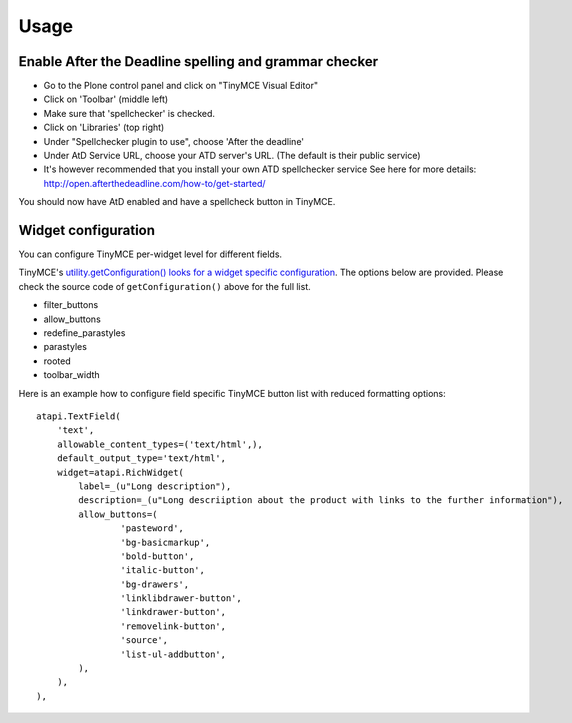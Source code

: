 Usage
=====

Enable After the Deadline spelling and grammar checker
------------------------------------------------------

- Go to the Plone control panel and click on "TinyMCE Visual Editor"
- Click on 'Toolbar' (middle left)
- Make sure that 'spellchecker' is checked.
- Click on 'Libraries' (top right)
- Under "Spellchecker plugin to use", choose 'After the deadline'
- Under AtD Service URL, choose your ATD server's URL. (The default is their
  public service)
- It's however recommended that you install your own ATD spellchecker service 
  See here for more details: http://open.afterthedeadline.com/how-to/get-started/

You should now have AtD enabled and have a spellcheck button in TinyMCE.

Widget configuration
----------------------

You can configure TinyMCE per-widget level for different fields.

TinyMCE's `utility.getConfiguration() looks for a widget specific configuration 
<https://github.com/plone/Products.TinyMCE/blob/master/Products/TinyMCE/utility.py#L719>`_.
The options below are provided. Please check the source code of ``getConfiguration()`` 
above for the full list.

* filter_buttons
* allow_buttons 
* redefine_parastyles
* parastyles 
* rooted
* toolbar_width

Here is an example how to configure field specific TinyMCE button list with reduced
formatting options::

    atapi.TextField(
        'text',
        allowable_content_types=('text/html',),
        default_output_type='text/html',
        widget=atapi.RichWidget(
            label=_(u"Long description"),
            description=_(u"Long descriiption about the product with links to the further information"),
            allow_buttons=(
                    'pasteword',
                    'bg-basicmarkup',
                    'bold-button',
                    'italic-button',
                    'bg-drawers',
                    'linklibdrawer-button',
                    'linkdrawer-button',
                    'removelink-button',
                    'source',
                    'list-ul-addbutton',
            ),
        ),
    ),


